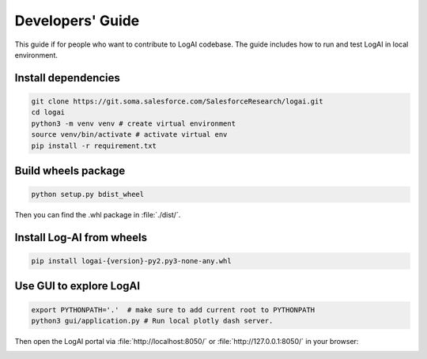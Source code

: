 .. role:: file (code)
  :language: shell
  :class: highlight


Developers' Guide
============================

This guide if for people who want to contribute to LogAI codebase.
The guide includes how to run and test LogAI in local environment.

Install dependencies
----------------------------

.. code-block:: shell

    git clone https://git.soma.salesforce.com/SalesforceResearch/logai.git
    cd logai
    python3 -m venv venv # create virtual environment
    source venv/bin/activate # activate virtual env
    pip install -r requirement.txt


Build wheels package
----------------------------

.. code-block:: shell

    python setup.py bdist_wheel

Then you can find the .whl package in :file:`./dist/`.

Install Log-AI from wheels
----------------------------

.. code-block:: shell

    pip install logai-{version}-py2.py3-none-any.whl


Use GUI to explore LogAI
----------------------------

.. code-block:: shell

    export PYTHONPATH='.'  # make sure to add current root to PYTHONPATH
    python3 gui/application.py # Run local plotly dash server.

Then open the LogAI portal via :file:`http://localhost:8050/` or :file:`http://127.0.0.1:8050/` in your browser:

.. image:: _static/log_summarization.png
   :width: 750


